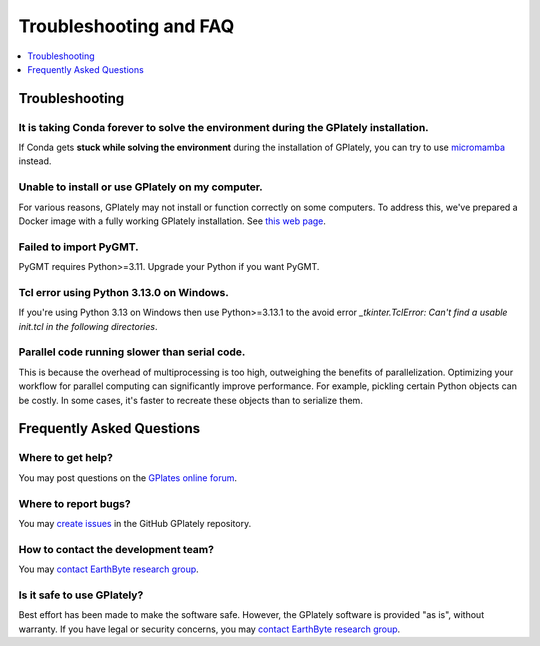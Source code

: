 Troubleshooting and FAQ
========================

.. contents::
   :local:
   :depth: 1


Troubleshooting
----------------

It is taking Conda forever to solve the environment during the GPlately installation.
~~~~~~~~~~~~~~~~~~~~~~~~~~~~~~~~~~~~~~~~~~~~~~~~~~~~~~~~~~~~~~~~~~~~~~~~~~~~~~~~~~~~~

If Conda gets **stuck while solving the environment** during the installation of GPlately, you can try to use micromamba_ instead.

Unable to install or use GPlately on my computer.
~~~~~~~~~~~~~~~~~~~~~~~~~~~~~~~~~~~~~~~~~~~~~~~~~

For various reasons, GPlately may not install or function correctly on some computers. 
To address this, we've prepared a Docker image with a fully working GPlately installation. 
See `this web page <installation.html#use-docker>`__.

Failed to import PyGMT.
~~~~~~~~~~~~~~~~~~~~~~~

PyGMT requires Python>=3.11. Upgrade your Python if you want PyGMT.

Tcl error using Python 3.13.0 on Windows.
~~~~~~~~~~~~~~~~~~~~~~~~~~~~~~~~~~~~~~~~~

If you're using Python 3.13 on Windows then use Python>=3.13.1 to the avoid error `_tkinter.TclError: Can't find a usable init.tcl in the following directories`.

Parallel code running slower than serial code.
~~~~~~~~~~~~~~~~~~~~~~~~~~~~~~~~~~~~~~~~~~~~~~

This is because the overhead of multiprocessing is too high, outweighing the benefits of parallelization.
Optimizing your workflow for parallel computing can significantly improve performance. For example, 
pickling certain Python objects can be costly. In some cases, it's faster to recreate these objects than to serialize them.

Frequently Asked Questions
--------------------------

Where to get help?
~~~~~~~~~~~~~~~~~~

You may post questions on the `GPlates online forum <https://discourse.gplates.org/>`__.

Where to report bugs?
~~~~~~~~~~~~~~~~~~~~~

You may `create issues <https://github.com/GPlates/gplately/issues>`__ in the GitHub GPlately repository.

How to contact the development team?
~~~~~~~~~~~~~~~~~~~~~~~~~~~~~~~~~~~~

You may `contact EarthByte research group <https://www.earthbyte.org/contact-us-3/>`__.

Is it safe to use GPlately?
~~~~~~~~~~~~~~~~~~~~~~~~~~~

Best effort has been made to make the software safe. However, the GPlately software is provided "as is", without warranty.
If you have legal or security concerns, you may `contact EarthByte research group <https://www.earthbyte.org/contact-us-3/>`__.


.. _micromamba: https://mamba.readthedocs.io/en/latest/user_guide/micromamba.html